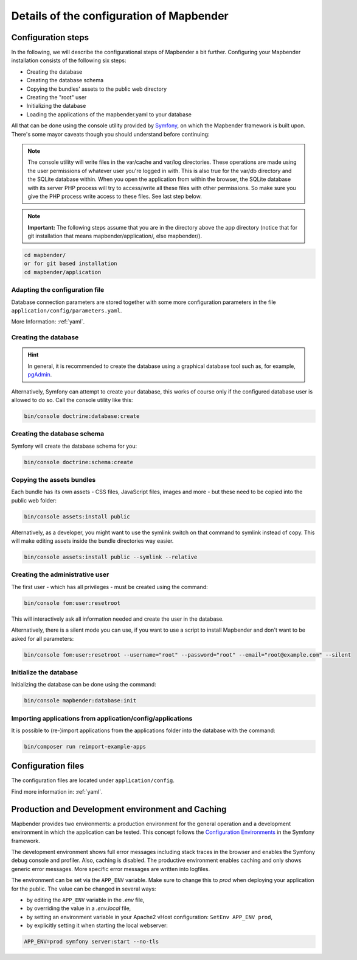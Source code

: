 .. _installation_configuration:

Details of the configuration of Mapbender
=========================================

Configuration steps
-------------------

In the following, we will describe the configurational steps of Mapbender a bit further. Configuring your Mapbender installation consists of the following six steps:

* Creating the database
* Creating the database schema
* Copying the bundles' assets to the public web directory
* Creating the "root" user
* Initializing the database
* Loading the applications of the mapbender.yaml to your database

All that can be done using the console utility provided by `Symfony <http://symfony.com/>`_, on which the Mapbender framework is built upon. There's some mayor caveats though you should understand before continuing:

.. note:: The console utility will write files in the var/cache and var/log directories. These operations are made using the user permissions of whatever user you're logged in with. This is also true for the var/db directory and the SQLite database within. When you open the application from within the browser, the SQLite database with its server PHP process will try to access/write all these files with other permissions. So make sure you give the PHP process write access to these files. See last step below.

.. note:: **Important:** The following steps assume that you are in the directory above the app directory (notice that for git installation that means mapbender/application/, else mapbender/).

.. code-block:: yaml

   cd mapbender/
   or for git based installation 
   cd mapbender/application


Adapting the configuration file
^^^^^^^^^^^^^^^^^^^^^^^^^^^^^^^

Database connection parameters are stored together with some more configuration parameters in the file ``application/config/parameters.yaml``. 

More Information: :ref:`yaml`.


Creating the database
^^^^^^^^^^^^^^^^^^^^^

.. hint:: In general, it is recommended to create the database using a graphical database tool such as, for example, `pgAdmin <https://www.pgadmin.org/>`_.

Alternatively, Symfony can attempt to create your database, this works of course only if the configured database user is allowed to do so. Call the console utility like this:

.. code-block:: yaml

   bin/console doctrine:database:create


Creating the database schema
^^^^^^^^^^^^^^^^^^^^^^^^^^^^

Symfony will create the database schema for you:

.. code-block:: yaml

    bin/console doctrine:schema:create



Copying the assets bundles
^^^^^^^^^^^^^^^^^^^^^^^^^^

Each bundle has its own assets - CSS files, JavaScript files, images and more -
but these need to be copied into the public web folder:

.. code-block:: yaml

    bin/console assets:install public


Alternatively, as a developer, you might want to use the symlink switch on that command to
symlink instead of copy. This will make editing assets inside the bundle
directories way easier.

.. code-block:: yaml

   bin/console assets:install public --symlink --relative


Creating the administrative user
^^^^^^^^^^^^^^^^^^^^^^^^^^^^^^^^

The first user - which has all privileges - must be created using the command:

.. code-block:: yaml

    bin/console fom:user:resetroot

This will interactively ask all information needed and create the user in the
database.

Alternatively, there is a silent mode you can use, if you want to use a script to install Mapbender and don't want to be asked for all parameters:

.. code-block:: yaml

    bin/console fom:user:resetroot --username="root" --password="root" --email="root@example.com" --silent

Initialize the database
^^^^^^^^^^^^^^^^^^^^^^^

Initializing the database can be done using the command:

.. code-block:: yaml

    bin/console mapbender:database:init

Importing applications from application/config/applications
^^^^^^^^^^^^^^^^^^^^^^^^^^^^^^^^^^^^^^^^^^^^^^^^^^^^^^^^^^^

It is possible to (re-)import applications from the applications folder into the database with the command:

.. code-block:: yaml

    bin/composer run reimport-example-apps


Configuration files
-------------------

The configuration files are located under ``application/config``.

Find more information in: :ref:`yaml`.


.. _app_cache:

Production and Development environment and Caching
--------------------------------------------------

Mapbender provides two environments: a production environment for the general operation and a development environment in which the application can be tested. This concept follows the `Configuration Environments <https://symfony.com/doc/current/configuration.html#configuration-environments>`_ in the Symfony framework.

The development environment shows full error messages including stack traces in the browser and enables the Symfony debug console and profiler. Also, caching is disabled.
The productive environment enables caching and only shows generic error messages. More specific error messages are written into logfiles.

The environment can be set via the ``APP_ENV`` variable. Make sure to change this to `prod` when deploying your application for the public. The value can be changed in several ways:

* by editing the ``APP_ENV`` variable in the `.env` file,
* by overriding the value in a `.env.local` file,
* by setting an environment variable in your Apache2 vHost configuration: ``SetEnv APP_ENV prod``,
* by explicitly setting it when starting the local webserver:

.. code-block:: bash

    APP_ENV=prod symfony server:start --no-tls

